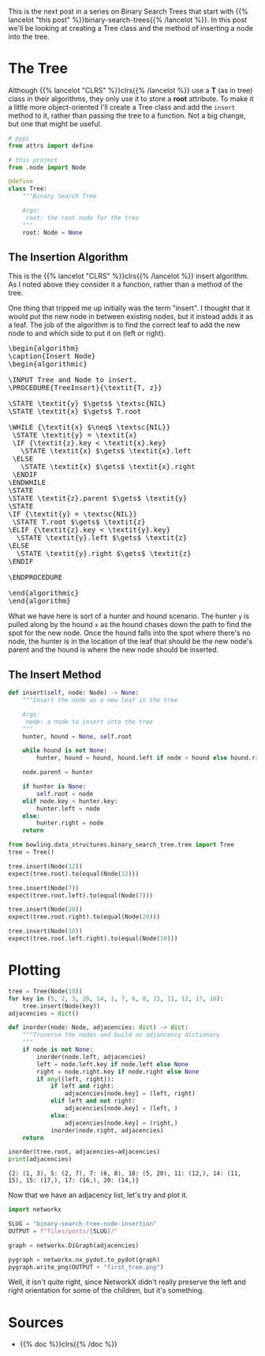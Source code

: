 #+BEGIN_COMMENT
.. title: Binary Search Tree Node Insertion
.. slug: binary-search-tree-node-insertion
.. date: 2022-03-12 15:23:47 UTC-08:00
.. tags: data structures,binary search trees,algorithms
.. category: Data Structures
.. link: 
.. description: Implementing a Binary Search Tree and Node Insertion.
.. type: text
.. has_pseudocode: yas
#+END_COMMENT
#+OPTIONS: ^:{}
#+TOC: headlines 3
#+PROPERTY: header-args :session ~/.local/share/jupyter/runtime/kernel-46ad764e-4574-4f8b-9fed-b9c893ab236b-ssh.json
#+BEGIN_SRC python :results none :exports none
%load_ext autoreload
%autoreload 2
#+END_SRC
#+begin_src python :tangle ../bowling/data_structures/binary_search_tree/tree.py :exports none
<<imports>>


<<the-tree>>

    <<insert>>
#+end_src
This is the next post in a series on Binary Search Trees that start with {{% lancelot "this post" %}}binary-search-trees{{% /lancelot %}}. In this post we'll be looking at creating a Tree class and the method of inserting a node into the tree.

* The Tree
Although {{% lancelot "CLRS" %}}clrs{{% /lancelot %}} use a *T* (as in tree) class in their algorithms, they only use it to store a *root* attribute. To make it a little more object-oriented I'll create a Tree class and add the ~insert~ method to it, rather than passing the tree to a function. Not a big change, but one that might be useful.

#+begin_src plantuml :file ../files/posts/binary-search-tree-node-insertion/tree.png :exports none
!theme materia-outline

class Tree {
 Node root
 insert(Node node)
}
#+end_src

[[img-url:tree.png]]

#+begin_src python :noweb-ref imports
# pypi
from attrs import define

# this project
from .node import Node
#+end_src

#+begin_src python :noweb-ref the-tree
@define
class Tree:
    """Binary Search Tree

    Args:
     root: the root node for the tree
    """
    root: Node = None
#+end_src

#+begin_src python :results none :exports none
# pypi
from expects import be_none, equal, expect

#software under test
from bowling.data_structures.binary_search_tree import Node
from bowling.data_structures.binary_search_tree.tree import Tree

root = Node(5)
tree = Tree(root=root)

expect(tree.root).to(equal(root))
tree = Tree()
expect(tree.root).to(be_none)
tree.root = root
expect(tree.root).to(equal(root))
#+end_src

** The Insertion Algorithm
This is the {{% lancelot "CLRS" %}}clrs{{% /lancelot %}} insert algorithm. As I noted above they consider it a function, rather than a method of the tree.

One thing that tripped me up initially was the term "insert". I thought that it would put the new node in between existing nodes, but it instead adds it as a leaf. The job of the algorithm is to find the correct leaf to add the new node to and which side to put it on (left or right).

#+begin_export html
<pre id="insert-node" style="display:hidden;">
\begin{algorithm}
\caption{Insert Node}
\begin{algorithmic}

\INPUT Tree and Node to insert.
\PROCEDURE{TreeInsert}{\textit{T, z}}

\STATE \textit{y} $\gets$ \textsc{NIL}
\STATE \textit{x} $\gets$ T.root

\WHILE {\textit{x} $\neq$ \textsc{NIL}}
 \STATE \textit{y} = \textit{x}
 \IF {\textit{z}.key < \textit{x}.key}
   \STATE \textit{x} $\gets$ \textit{x}.left
 \ELSE
   \STATE \textit{x} $\gets$ \textit{x}.right
 \ENDIF
\ENDWHILE
\STATE
\STATE \textit{z}.parent $\gets$ \textit{y}
\STATE
\IF {\textit{y} = \textsc{NIL}} 
 \STATE T.root $\gets$ \textit{z}
\ELIF {\textit{z}.key < \textit{y}.key}
  \STATE \textit{y}.left $\gets$ \textit{z}
\ELSE
  \STATE \textit{y}.right $\gets$ \textit{z}
\ENDIF

\ENDPROCEDURE

\end{algorithmic}
\end{algorithm}
</pre>
#+end_export

What we have here is sort of a hunter and hound scenario. The hunter ~y~ is pulled along by the hound ~x~ as the hound chases down the path to find the spot for the new node. Once the hound falls into the spot where there's no node, the hunter is in the location of the leaf that should be the new node's parent and the hound is where the new node should be inserted.

** The Insert Method
#+begin_src python :noweb-ref insert
def insert(self, node: Node) -> None:
    """Insert the node as a new leaf in the tree

    Args:
     node: a node to insert into the tree
    """
    hunter, hound = None, self.root

    while hound is not None:
        hunter, hound = hound, hound.left if node < hound else hound.right

    node.parent = hunter

    if hunter is None:
        self.root = node
    elif node.key < hunter.key:
        hunter.left = node
    else:
        hunter.right = node
    return
#+end_src

#+begin_src python :results none
from bowling.data_structures.binary_search_tree.tree import Tree
tree = Tree()

tree.insert(Node(12))
expect(tree.root).to(equal(Node(12)))

tree.insert(Node(7))
expect(tree.root.left).to(equal(Node(7)))

tree.insert(Node(20))
expect(tree.root.right).to(equal(Node(20)))

tree.insert(Node(10))
expect(tree.root.left.right).to(equal(Node(10)))
#+end_src

* Plotting
#+begin_src python :results output :exports both
tree = Tree(Node(10))
for key in (5, 2, 3, 20, 14, 1, 7, 6, 8, 15, 11, 12, 17, 16):
    tree.insert(Node(key))
adjacencies = dict()

def inorder(node: Node, adjacencies: dict) -> dict:
    """Traverse the nodes and build an adjancency dictionary
    """
    if node is not None:
        inorder(node.left, adjacencies)
        left = node.left.key if node.left else None
        right = node.right.key if node.right else None
        if any((left, right)):
            if left and right:
                adjacencies[node.key] = (left, right)
            elif left and not right:
                adjacencies[node.key] = (left, )
            else:
                adjacencies[node.key] = (right,)
            inorder(node.right, adjacencies)
    return

inorder(tree.root, adjacencies=adjacencies)
print(adjacencies)
#+end_src

#+RESULTS:
: {2: (1, 3), 5: (2, 7), 7: (6, 8), 10: (5, 20), 11: (12,), 14: (11, 15), 15: (17,), 17: (16,), 20: (14,)}

Now that we have an adjacency list, let's try and plot it.
#+begin_src python :results none
import networkx

SLUG = "binary-search-tree-node-insertion"
OUTPUT = f"files/posts/{SLUG}/"

graph = networkx.DiGraph(adjacencies)

pygraph = networkx.nx_pydot.to_pydot(graph)
pygraph.write_png(OUTPUT + "first_tree.png")
#+end_src

[[img-url: first_tree.png]]

Well, it isn't quite right, since NetworkX didn't really preserve the left and right orientation for some of the children, but it's something.
* Sources
- {{% doc %}}clrs{{% /doc %}}

#+begin_export html
<script>
window.addEventListener('load', function () {
    pseudocode.renderElement(document.getElementById("insert-node"));
});
</script>
#+end_export

